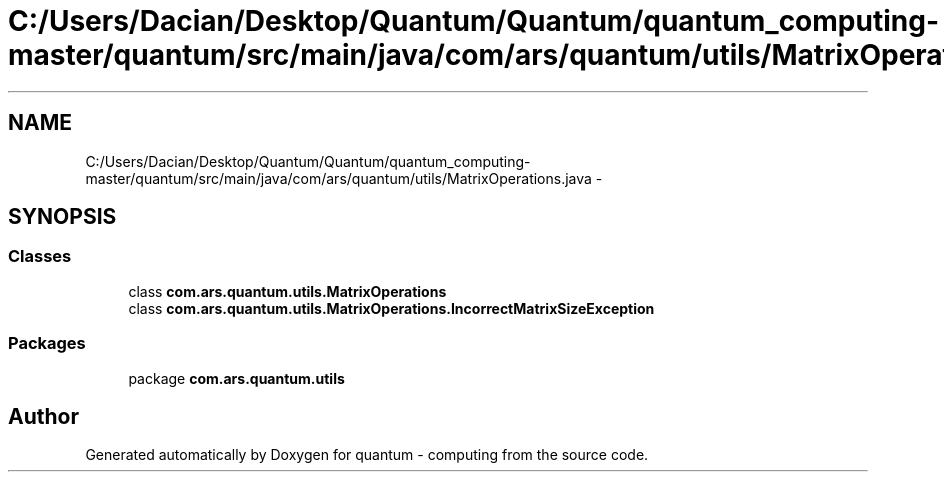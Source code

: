 .TH "C:/Users/Dacian/Desktop/Quantum/Quantum/quantum_computing-master/quantum/src/main/java/com/ars/quantum/utils/MatrixOperations.java" 3 "Wed Nov 23 2016" "quantum - computing" \" -*- nroff -*-
.ad l
.nh
.SH NAME
C:/Users/Dacian/Desktop/Quantum/Quantum/quantum_computing-master/quantum/src/main/java/com/ars/quantum/utils/MatrixOperations.java \- 
.SH SYNOPSIS
.br
.PP
.SS "Classes"

.in +1c
.ti -1c
.RI "class \fBcom\&.ars\&.quantum\&.utils\&.MatrixOperations\fP"
.br
.ti -1c
.RI "class \fBcom\&.ars\&.quantum\&.utils\&.MatrixOperations\&.IncorrectMatrixSizeException\fP"
.br
.in -1c
.SS "Packages"

.in +1c
.ti -1c
.RI "package \fBcom\&.ars\&.quantum\&.utils\fP"
.br
.in -1c
.SH "Author"
.PP 
Generated automatically by Doxygen for quantum - computing from the source code\&.
